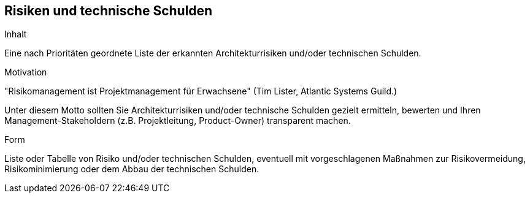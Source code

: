 [[section-technical-risks]]
== Risiken und technische Schulden

[role="arc42help"]
****
.Inhalt
Eine nach Prioritäten geordnete Liste der erkannten Architekturrisiken und/oder technischen Schulden.

.Motivation
"Risikomanagement ist Projektmanagement für Erwachsene"
(Tim Lister, Atlantic Systems Guild.)

Unter diesem Motto sollten Sie Architekturrisiken und/oder technische Schulden gezielt ermitteln, bewerten und Ihren Management-Stakeholdern (z.B. Projektleitung, Product-Owner) transparent machen.

.Form
Liste oder Tabelle von Risiko und/oder technischen Schulden, eventuell mit vorgeschlagenen Maßnahmen zur Risikovermeidung, Risikominimierung oder dem Abbau der technischen Schulden.
****

